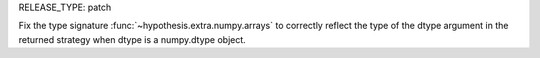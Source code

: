 RELEASE_TYPE: patch

Fix the type signature :func:`~hypothesis.extra.numpy.arrays` to correctly reflect the type of the dtype argument in the returned strategy when dtype is a numpy.dtype object.